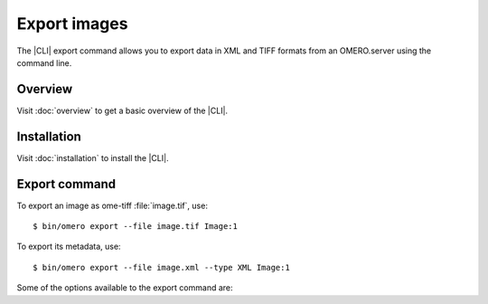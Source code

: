 Export images
-------------

The |CLI| export command allows you to export data in XML and TIFF formats from
an OMERO.server using the command line.

Overview
^^^^^^^^

Visit :doc:`overview` to get a basic overview of the |CLI|.

Installation
^^^^^^^^^^^^

Visit :doc:`installation` to install the |CLI|.

Export command
^^^^^^^^^^^^^^

.. program:: omero export

To export an image as ome-tiff :file:`image.tif`, use::

    $ bin/omero export --file image.tif Image:1

To export its metadata, use::

    $ bin/omero export --file image.xml --type XML Image:1

Some of the options available to the export command are:

.. option:: --iterate Dataset:<id>

    Iterate over an object and write individual objects to the directory
    named by --file (EXPERIMENTAL, the only supported object is Dataset:<id>)

        $ bin/omero export --file output-dir  --iterate  Dataset:2

